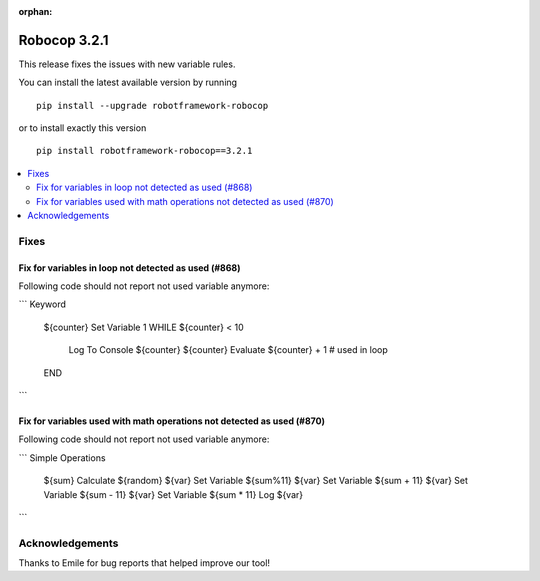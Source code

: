 :orphan:

=============
Robocop 3.2.1
=============

This release fixes the issues with new variable rules.

You can install the latest available version by running

::

    pip install --upgrade robotframework-robocop

or to install exactly this version

::

    pip install robotframework-robocop==3.2.1

.. contents::
   :depth: 2
   :local:

Fixes
=====

Fix for variables in loop not detected as used (#868)
-------------------------------------------------------

Following code should not report not used variable anymore:

```
Keyword
    ${counter}    Set Variable    1
    WHILE    ${counter} < 10
        Log To Console    ${counter}
        ${counter}    Evaluate ${counter} + 1  # used in loop
    END
```

Fix for variables used with math operations not detected as used (#870)
--------------------------------------------------------------------------

Following code should not report not used variable anymore:

```
Simple Operations
    ${sum}    Calculate    ${random}
    ${var}    Set Variable    ${sum%11}
    ${var}    Set Variable    ${sum + 11}
    ${var}    Set Variable    ${sum - 11}
    ${var}    Set Variable    ${sum * 11}
    Log    ${var}

```

Acknowledgements
================

Thanks to Emile for bug reports that helped improve our tool!
